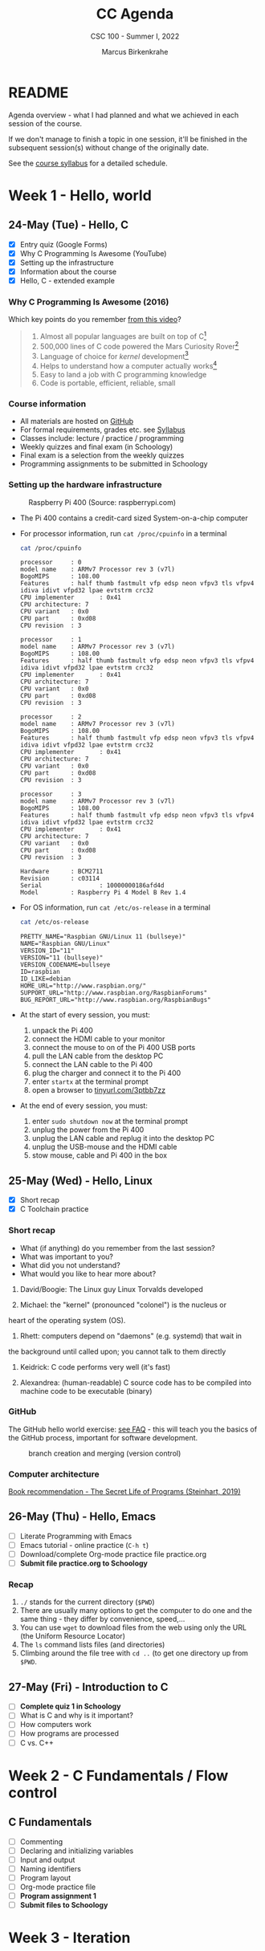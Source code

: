 #+TITLE:CC Agenda
#+AUTHOR:Marcus Birkenkrahe
#+SUBTITLE: CSC 100 - Summer I, 2022
#+OPTIONS: toc:1
#+STARTUP: overview hideblocks
#+PROPERTY: header-args:C :main yes :includes <stdio.h>
* README

  Agenda overview - what I had planned and what we achieved in each
  session of the course.

  If we don't manage to finish a topic in one session, it'll be
  finished in the subsequent session(s) without change of the
  originally date.
  
  See the [[file:syllabus.org][course syllabus]] for a detailed schedule.
  
* Week 1 - Hello, world
** 24-May (Tue) - Hello, C

- [X] Entry quiz (Google Forms)
- [X] Why C Programming Is Awesome (YouTube)
- [X] Setting up the infrastructure
- [X] Information about the course
- [X] Hello, C - extended example

*** Why C Programming Is Awesome (2016)

Which key points do you remember [[https://www.youtube.com/watch?v=smGalmxPVYc][from this video]]?

#+begin_quote Key points
1) Almost all popular languages are built on top of C[fn:1]
2) 500,000 lines of C code powered the Mars Curiosity Rover[fn:2]
3) Language of choice for /kernel/ development[fn:3]
4) Helps to understand how a computer actually works[fn:4]
5) Easy to land a job with C programming knowledge
6) Code is portable, efficient, reliable, small
#+end_quote

*** Course information

- All materials are hosted on [[https://github.com/birkenkrahe/cc101][GitHub]]
- For formal requirements, grades etc. see [[https://github.com/birkenkrahe/cc101/blob/piHome/syllabus.org][Syllabus]]
- Classes include: lecture / practice / programming
- Weekly quizzes and final exam (in Schoology)
- Final exam is a selection from the weekly quizzes
- Programming assignments to be submitted in Schoology

*** Setting up the hardware infrastructure

#+attr_html: :width 500px
#+caption: Raspberry Pi 400 (Source: raspberrypi.com)
[[./img/pi400.png]]

- The Pi 400 contains a credit-card sized System-on-a-chip computer

- For processor information, run ~cat /proc/cpuinfo~ in a terminal

  #+name: cpuinfo
  #+begin_src bash :results output
    cat /proc/cpuinfo
  #+end_src

  #+RESULTS: cpuinfo
  #+begin_example
  processor     : 0
  model name    : ARMv7 Processor rev 3 (v7l)
  BogoMIPS      : 108.00
  Features      : half thumb fastmult vfp edsp neon vfpv3 tls vfpv4 idiva idivt vfpd32 lpae evtstrm crc32
  CPU implementer       : 0x41
  CPU architecture: 7
  CPU variant   : 0x0
  CPU part      : 0xd08
  CPU revision  : 3

  processor     : 1
  model name    : ARMv7 Processor rev 3 (v7l)
  BogoMIPS      : 108.00
  Features      : half thumb fastmult vfp edsp neon vfpv3 tls vfpv4 idiva idivt vfpd32 lpae evtstrm crc32
  CPU implementer       : 0x41
  CPU architecture: 7
  CPU variant   : 0x0
  CPU part      : 0xd08
  CPU revision  : 3

  processor     : 2
  model name    : ARMv7 Processor rev 3 (v7l)
  BogoMIPS      : 108.00
  Features      : half thumb fastmult vfp edsp neon vfpv3 tls vfpv4 idiva idivt vfpd32 lpae evtstrm crc32
  CPU implementer       : 0x41
  CPU architecture: 7
  CPU variant   : 0x0
  CPU part      : 0xd08
  CPU revision  : 3

  processor     : 3
  model name    : ARMv7 Processor rev 3 (v7l)
  BogoMIPS      : 108.00
  Features      : half thumb fastmult vfp edsp neon vfpv3 tls vfpv4 idiva idivt vfpd32 lpae evtstrm crc32
  CPU implementer       : 0x41
  CPU architecture: 7
  CPU variant   : 0x0
  CPU part      : 0xd08
  CPU revision  : 3

  Hardware      : BCM2711
  Revision      : c03114
  Serial                : 10000000186afd4d
  Model         : Raspberry Pi 4 Model B Rev 1.4
  #+end_example

- For OS information, run ~cat /etc/os-release~ in a terminal

  #+name: osinfo
  #+begin_src bash :results output
    cat /etc/os-release
  #+end_src

  #+RESULTS: osinfo
  #+begin_example
  PRETTY_NAME="Raspbian GNU/Linux 11 (bullseye)"
  NAME="Raspbian GNU/Linux"
  VERSION_ID="11"
  VERSION="11 (bullseye)"
  VERSION_CODENAME=bullseye
  ID=raspbian
  ID_LIKE=debian
  HOME_URL="http://www.raspbian.org/"
  SUPPORT_URL="http://www.raspbian.org/RaspbianForums"
  BUG_REPORT_URL="http://www.raspbian.org/RaspbianBugs"
  #+end_example

- At the start of every session, you must:
  1) unpack the Pi 400
  2) connect the HDMI cable to your monitor
  3) connect the mouse to on of the Pi 400 USB ports
  4) pull the LAN cable from the desktop PC
  5) connect the LAN cable to the Pi 400
  6) plug the charger and connect it to the Pi 400
  7) enter ~startx~ at the terminal prompt
  8) open a browser to [[https://tinyurl.com/3ptbb7zz][tinyurl.com/3ptbb7zz]]

- At the end of every session, you must:
  1) enter ~sudo shutdown now~ at the terminal prompt
  2) unplug the power from the Pi 400
  3) unplug the LAN cable and replug it into the desktop PC
  4) unplug the USB-mouse and the HDMI cable
  5) stow mouse, cable and Pi 400 in the box

** 25-May (Wed) - Hello, Linux

- [X] Short recap   
- [X] C Toolchain practice

*** Short recap

    - What (if anything) do you remember from the last session?
    - What was important to you?
    - What did you not understand?
    - What would you like to hear more about?

    1) David/Boogie: The Linux guy Linux Torvalds developed

    2) Michael: the "kernel" (pronounced "colonel") is the nucleus or
    heart of the operating system (OS).

    3) Rhett: computers depend on "daemons" (e.g. systemd) that wait in
    the background until called upon; you cannot talk to them directly

    4) Keidrick: C code performs very well (it's fast)

    5) Alexandrea: (human-readable) C source code has to be compiled
       into machine code to be executable (binary)

*** GitHub

     The GitHub hello world exercise: [[https://github.com/birkenkrahe/org/blob/master/FAQ.org#completing-the-github-hello-world-exercise][see FAQ]] - this will teach you the
     basics of the GitHub process, important for software development.

     #+attr_html: :width 600px
     #+caption: branch creation and merging (version control)
     [[./img/github.png]]
  
*** Computer architecture

    [[https://nostarch.com/foundationsofcomp][Book recommendation - The Secret Life of Programs (Steinhart, 2019)]]

    #+attr_html: :width 300px
    [[./img/steinhart.png]]
      
** 26-May (Thu) - Hello, Emacs

- [ ] Literate Programming with Emacs
- [ ] Emacs tutorial - online practice (~C-h t~)
- [ ] Download/complete Org-mode practice file practice.org
- [ ] *Submit file practice.org to Schoology*

*** Recap

    1) ~./~ stands for the current directory (~$PWD~)
    2) There are usually many options to get the computer to do one and
       the same thing - they differ by convenience, speed,...
    3) You can use ~wget~ to download files from the web using only the
       URL (the Uniform Resource Locator)
    4) The ~ls~ command lists files (and directories)
    5) Climbing around the file tree with ~cd ..~ (to get one directory
       up from ~$PWD~. 

** 27-May (Fri) - Introduction to C

- [ ] *Complete quiz 1 in Schoology*
- [ ] What is C and why is it important?
- [ ] How computers work
- [ ] How programs are processed
- [ ] C vs. C++

* Week 2 - C Fundamentals / Flow control
** C Fundamentals  
  
- [ ] Commenting
- [ ] Declaring and initializing variables
- [ ] Input and output
- [ ] Naming identifiers
- [ ] Program layout
- [ ] Org-mode practice file
- [ ] *Program assignment 1*
- [ ] *Submit files to Schoology*

* Week 3 - Iteration

* Week 4 - Management

* Week 5 - Applications

* Footnotes

[fn:1]Popular languages include: C++ (industry), C# (games), Java
(enterprise), Python (machine learning), PHP (web dev),
JavaScript (web dev), etc.

[fn:2]Another language that is popular in space is Lisp - see this
2022 podcast on robots and Mars missions, "LISP in space" -
incidentally, Lisp is what powers our IDE, GNU Emacs.

[fn:3]The /kernel/ is the core of an operating system, the software that
brings your computer to life. Kernel tasks include: booting (starting
up), managing processes, performance, and guarding the computer.

[fn:4]Mentioned are: memory allocation and management. C achieves this
e.g. by its use of /pointers/ which we will encounter in this course,
though more technical memory management techniques are out of our
reach.
